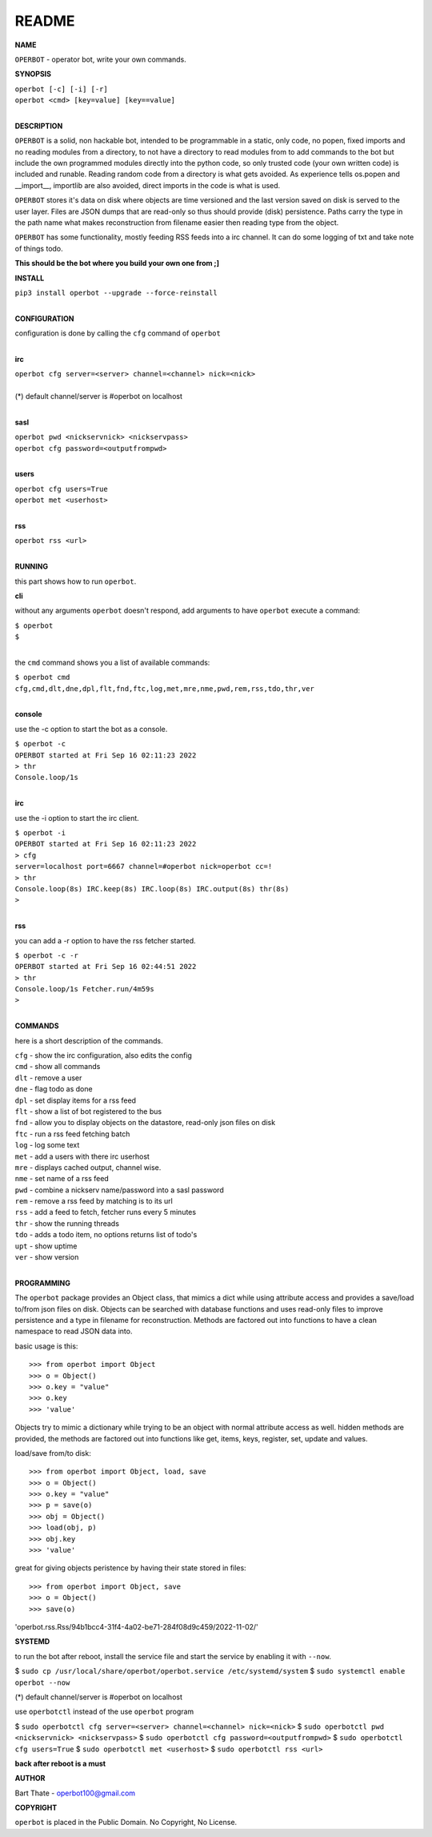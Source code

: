 README
######


**NAME**


``OPERBOT`` - operator bot, write your own commands.


**SYNOPSIS**


| ``operbot [-c] [-i] [-r]``
| ``operbot <cmd> [key=value] [key==value]``
|


**DESCRIPTION**


``OPERBOT`` is a solid, non hackable bot, intended to be programmable in a
static, only code, no popen, fixed imports and no reading modules from a
directory, to not have a directory to read modules from to add
commands to the bot but include the own programmed modules directly into the
python code, so only trusted code (your own written code) is included and
runable. Reading random code from a directory is what gets avoided. As
experience tells os.popen and __import__, importlib are also avoided, direct
imports in the code is what is used.

``OPERBOT`` stores it's data on disk where objects are time versioned and the
last version saved on disk is served to the user layer. Files are JSON dumps
that are read-only so thus should provide (disk) persistence. Paths carry the
type in the path name what makes reconstruction from filename easier then
reading type from the object.

``OPERBOT`` has some functionality, mostly feeding RSS feeds into a irc
channel. It can do some logging of txt and take note of things todo.


**This should be the bot where you build your own one from ;]**


**INSTALL**


| ``pip3 install operbot --upgrade --force-reinstall``
|

**CONFIGURATION**

| configuration is done by calling the ``cfg`` command of ``operbot``
| 

**irc**

| ``operbot cfg server=<server> channel=<channel> nick=<nick>``
|
| (*) default channel/server is #operbot on localhost
|

**sasl**

| ``operbot pwd <nickservnick> <nickservpass>``
| ``operbot cfg password=<outputfrompwd>``
|

**users**

| ``operbot cfg users=True``
| ``operbot met <userhost>``
|

**rss**

| ``operbot rss <url>``
|


**RUNNING**


this part shows how to run ``operbot``.

**cli**

without any arguments ``operbot`` doesn't respond, add arguments to have
``operbot`` execute a command:

| ``$ operbot``
| ``$``
|

the ``cmd`` command shows you a list of available commands:

| ``$ operbot cmd``
| ``cfg,cmd,dlt,dne,dpl,flt,fnd,ftc,log,met,mre,nme,pwd,rem,rss,tdo,thr,ver``
|

**console**

use the -c option to start the bot as a console.

| ``$ operbot -c``
| ``OPERBOT started at Fri Sep 16 02:11:23 2022``
| ``> thr``
| ``Console.loop/1s``
|

**irc**

use the -i option to start the irc client.


| ``$ operbot -i``
| ``OPERBOT started at Fri Sep 16 02:11:23 2022``
| ``> cfg``
| ``server=localhost port=6667 channel=#operbot nick=operbot cc=!``
| ``> thr``
| ``Console.loop(8s) IRC.keep(8s) IRC.loop(8s) IRC.output(8s) thr(8s)``
| ``>`` 
|

**rss**

you can add a -r option to have the rss fetcher started.

| ``$ operbot -c -r``
| ``OPERBOT started at Fri Sep 16 02:44:51 2022``
| ``> thr``
| ``Console.loop/1s Fetcher.run/4m59s``
| ``>``
|


**COMMANDS**


here is a short description of the commands.

| ``cfg`` - show the irc configuration, also edits the config
| ``cmd`` - show all commands
| ``dlt`` - remove a user
| ``dne`` - flag todo as done
| ``dpl`` - set display items for a rss feed
| ``flt`` - show a list of bot registered to the bus
| ``fnd`` - allow you to display objects on the datastore, read-only json files on disk 
| ``ftc`` - run a rss feed fetching batch
| ``log`` - log some text
| ``met`` - add a users with there irc userhost
| ``mre`` - displays cached output, channel wise.
| ``nme`` - set name of a rss feed
| ``pwd`` - combine a nickserv name/password into a sasl password
| ``rem`` - remove a rss feed by matching is to its url
| ``rss`` - add a feed to fetch, fetcher runs every 5 minutes
| ``thr`` - show the running threads
| ``tdo`` - adds a todo item, no options returns list of todo's
| ``upt`` - show uptime
| ``ver`` - show version
|


**PROGRAMMING**


The ``operbot`` package provides an Object class, that mimics a dict while using
attribute access and provides a save/load to/from json files on disk.
Objects can be searched with database functions and uses read-only files
to improve persistence and a type in filename for reconstruction. Methods are
factored out into functions to have a clean namespace to read JSON data into.

basic usage is this::

>>> from operbot import Object
>>> o = Object()
>>> o.key = "value"
>>> o.key
>>> 'value'

Objects try to mimic a dictionary while trying to be an object with normal
attribute access as well. hidden methods are provided, the methods are
factored out into functions like get, items, keys, register, set, update
and values.

load/save from/to disk::

>>> from operbot import Object, load, save
>>> o = Object()
>>> o.key = "value"
>>> p = save(o)
>>> obj = Object()
>>> load(obj, p)
>>> obj.key
>>> 'value'

great for giving objects peristence by having their state stored in files::

>>> from operbot import Object, save
>>> o = Object()
>>> save(o)
'operbot.rss.Rss/94b1bcc4-31f4-4a02-be71-284f08d9c459/2022-11-02/'

**SYSTEMD**

to run the bot after reboot, install the service file and start the service
by enabling it with ``--now``.

$ ``sudo cp /usr/local/share/operbot/operbot.service /etc/systemd/system``
$ ``sudo systemctl enable operbot --now``

(*) default channel/server is #operbot on localhost

use ``operbotctl`` instead of the use ``operbot`` program

$ ``sudo operbotctl cfg server=<server> channel=<channel> nick=<nick>``
$ ``sudo operbotctl pwd <nickservnick> <nickservpass>``
$ ``sudo operbotctl cfg password=<outputfrompwd>``
$ ``sudo operbotctl cfg users=True``
$ ``sudo operbotctl met <userhost>``
$ ``sudo operbotctl rss <url>``


**back after reboot is a must**


**AUTHOR**


Bart Thate - operbot100@gmail.com


**COPYRIGHT**


``operbot`` is placed in the Public Domain. No Copyright, No License.
